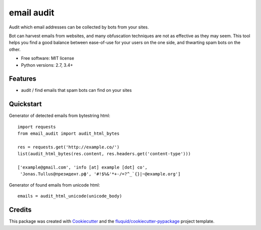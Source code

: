 ===========
email audit
===========

.. image:: https://img.shields.io/pypi/v/email-audit.svg
        :target: https://pypi.python.org/pypi/email-audit

.. image:: https://img.shields.io/pypi/pyversions/email-audit.svg
        :target: https://pypi.python.org/pypi/email-audit

.. image:: https://img.shields.io/travis/fluquid/email-audit.svg
        :target: https://travis-ci.org/fluquid/email-audit

.. image:: https://codecov.io/github/fluquid/email-audit/coverage.svg?branch=master
    :alt: Coverage Status
    :target: https://codecov.io/github/fluquid/email-audit

.. image:: https://requires.io/github/fluquid/email-audit/requirements.svg?branch=master
    :alt: Requirements Status
    :target: https://requires.io/github/fluquid/email-audit/requirements/?branch=master

Audit which email addresses can be collected by bots from your sites.

Bot can harvest emails from websites, and many obfuscation techniques are
not as effective as they may seem.
This tool helps you find a good balance between ease-of-use for your users on 
the one side, and thwarting spam bots on the other.

* Free software: MIT license
* Python versions: 2.7, 3.4+

Features
--------

* audit / find emails that spam bots can find on your sites

Quickstart
----------

Generator of detected emails from bytestring html::

    import requests
    from email_audit import audit_html_bytes

    res = requests.get('http://example.co/')
    list(audit_html_bytes(res.content, res.headers.get('content-type')))
    
    ['example@gmail.com', 'info [at] example [dot] co',
     'Jonas.Tullus@президент.рф', '#!$%&'*+-/=?^_`{}|~@example.org']

Generator of found emails from unicode html::

    emails = audit_html_unicode(unicode_body)

Credits
-------

This package was created with Cookiecutter_ and the `fluquid/cookiecutter-pypackage`_ project template.

.. _Cookiecutter: https://github.com/audreyr/cookiecutter
.. _`fluquid/cookiecutter-pypackage`: https://github.com/fluquid/cookiecutter-pypackage
